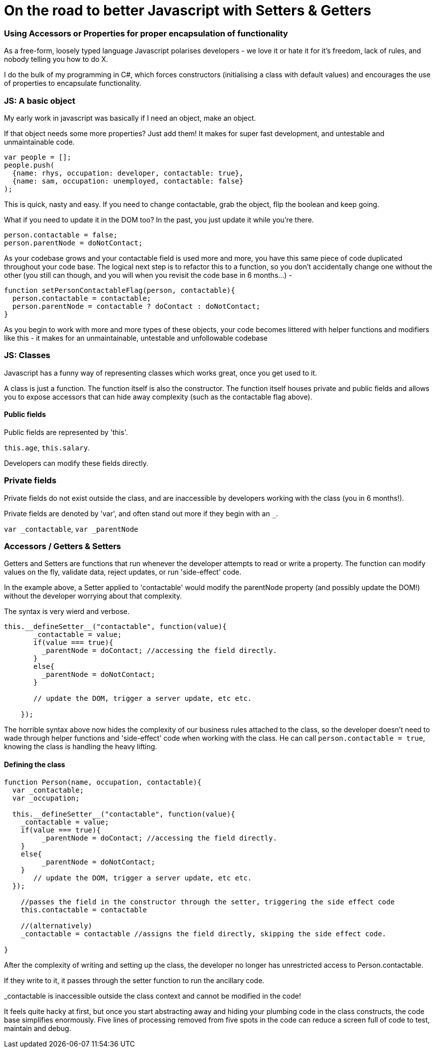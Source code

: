 # On the road to better Javascript with Setters & Getters

### Using Accessors or Properties for proper encapsulation of functionality

As a free-form, loosely typed language Javascript polarises developers - we love it or hate it for it's freedom, lack of rules, and nobody telling you how to do X.

I do the bulk of my programming in C#, which forces constructors (initialising a class with default values) and encourages the use of properties to encapsulate functionality.

### JS: A basic object

My early work in javascript was basically if I need an object, make an object. 

If that object needs some more properties? Just add them! It makes for super fast development, and untestable and unmaintainable code.

....
var people = [];
people.push(
  {name: rhys, occupation: developer, contactable: true}, 
  {name: sam, occupation: unemployed, contactable: false}
);
....

This is quick, nasty and easy. If you need to change contactable, grab the object, flip the boolean and keep going.

What if you need to update it in the DOM too? In the past, you just update it while you're there.

....
person.contactable = false;
person.parentNode = doNotContact;
....

As your codebase grows and your contactable field is used more and more, you have this same piece of code duplicated throughout your code base. The logical next step is to refactor this to a function, so you don't accidentally change one without the other (you still can though, and you will when you revisit the code base in 6 months...) - 

.... 
function setPersonContactableFlag(person, contactable){
  person.contactable = contactable;
  person.parentNode = contactable ? doContact : doNotContact;
}
....

As you begin to work with more and more types of these objects, your code becomes littered with helper functions and modifiers like this - it makes for an unmaintainable, untestable and unfollowable codebase

### JS: Classes

Javascript has a funny way of representing classes which works great, once you get used to it.

A class is just a function. The function itself is also the constructor. The function itself houses private and public fields and allows you to expose accessors that can hide away complexity (such as the contactable flag above).

#### Public fields
Public fields are represented by 'this'.

`this.age`, 
`this.salary`. 

Developers can modify these fields directly.

### Private fields
Private fields do not exist outside the class, and are inaccessible by developers working with the class (you in 6 months!).

Private fields are denoted by 'var', and often stand out more if they begin with an `_`.

`var _contactable`, `var _parentNode`

### Accessors / Getters & Setters
Getters and Setters are functions that run whenever the developer attempts to read or write a property. The function can modify values on the fly, validate data, reject updates, or run 'side-effect' code.

In the example above, a Setter applied to 'contactable' would modify the parentNode property (and possibly update the DOM!) without the developer worrying about that complexity.

The syntax is very wierd and verbose.

....
this.__defineSetter__("contactable", function(value){
       _contactable = value;
       if(value === true){
         _parentNode = doContact; //accessing the field directly.
       }
       else{
         _parentNode = doNotContact;
       }
       
       // update the DOM, trigger a server update, etc etc.

    });
....


The horrible syntax above now hides the complexity of our business rules attached to the class, so the developer doesn't need to wade through helper functions and 'side-effect' code when working with the class. He can call `person.contactable = true`, knowing the class is handling the heavy lifting.

#### Defining the class
....
function Person(name, occupation, contactable){
  var _contactable;
  var _occupation;
    
  this.__defineSetter__("contactable", function(value){
    _contactable = value;
    if(value === true){
         _parentNode = doContact; //accessing the field directly.
    }
    else{
         _parentNode = doNotContact;
    }
       // update the DOM, trigger a server update, etc etc.
  });
  
    //passes the field in the constructor through the setter, triggering the side effect code
    this.contactable = contactable 
    
    //(alternatively)    
    _contactable = contactable //assigns the field directly, skipping the side effect code.
    
}
....

After the complexity of writing and setting up the class, the developer no longer has unrestricted access to Person.contactable. 

If they write to it, it passes through the setter function to run the ancillary code.

_contactable is inaccessible outside the class context and cannot be modified in the code!

It feels quite hacky at first, but once you start abstracting away and hiding your plumbing code in the class constructs, the code base simplifies enormously. Five lines of processing removed from five spots in the code can reduce a screen full of code to test, maintain and debug.


:hp-image: better-js.png



